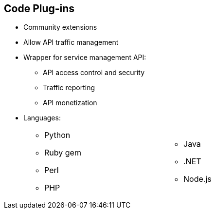:scrollbar:
:data-uri:
:noaudio:

== Code Plug-ins

* Community extensions
* Allow API traffic management
* Wrapper for service management API:
** API access control and security
** Traffic reporting
** API monetization
* Languages:
+
[.noredheader,cols="50,50",width="70%"]
|======
a|
** Python
** Ruby gem
** Perl
** PHP
a|** Java
** .NET
** Node.js
|======

ifdef::showscript[]

Transcript:

Red Hat 3scale API Management plug-ins allow you to connect to the 3scale architecture using a variety of core programming languages. Plug-ins can be deployed anywhere to act as control agents for your API traffic. API plug-ins are available for a variety of implementation languages including Java, Ruby, PHP, .NET, and others as shown. The plug-ins provide a wrapper for the 3scale Service Management API. This wrapper connects back into the Red Hat 3scale API Management system to set and manage policies, keys, rate limits, and other controls that you can put in place through the interface.

The code plug-in libraries are available on the 3scale GitHub repository, and are released as open source community extensions.

endif::showscript[]
